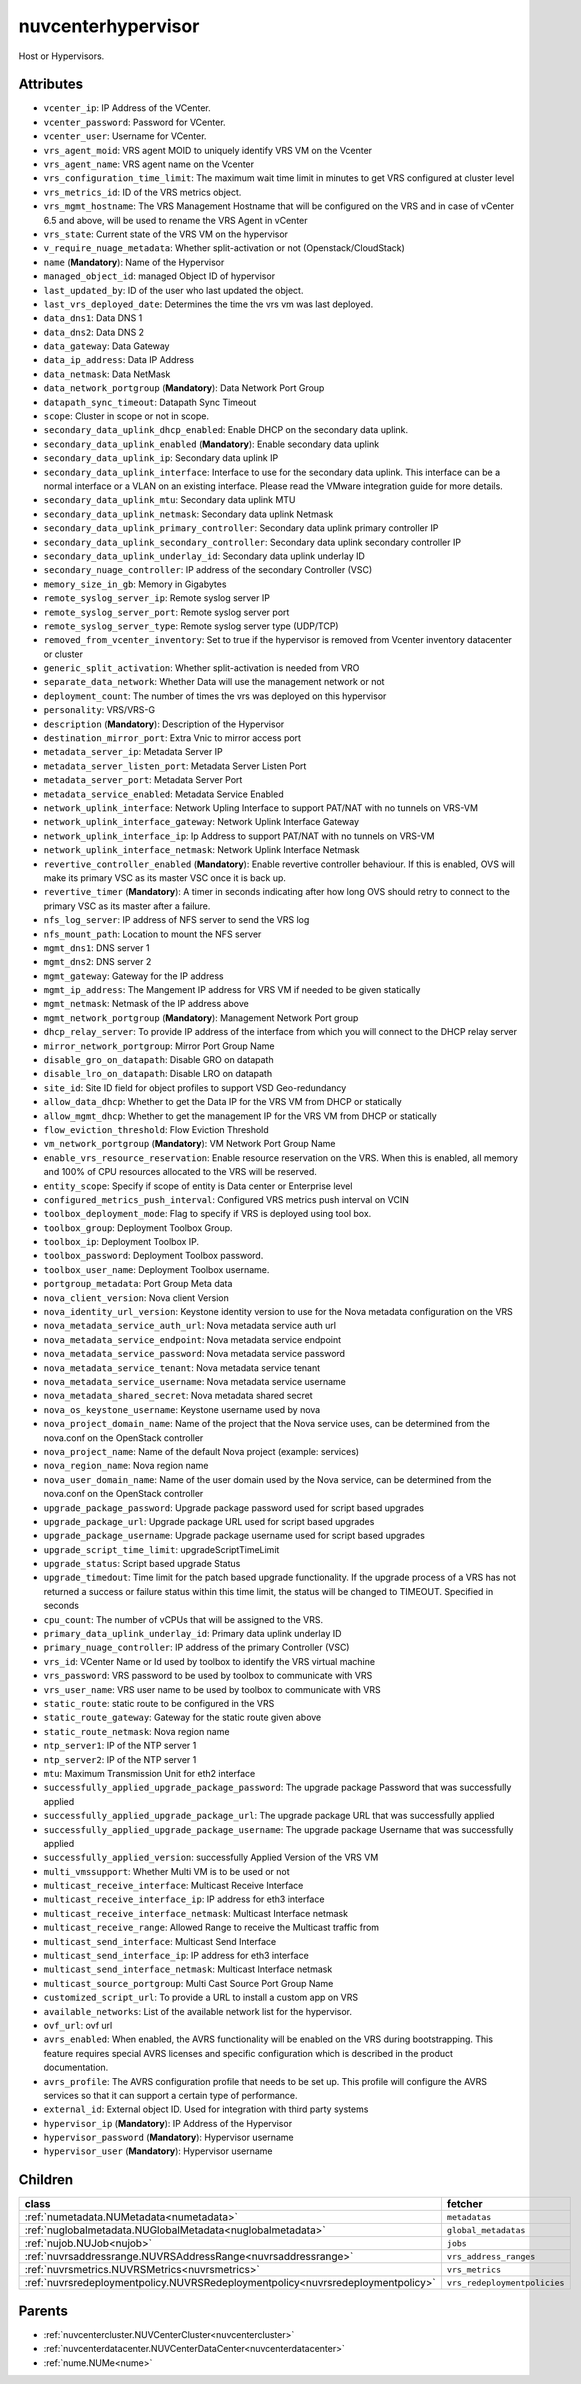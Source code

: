 .. _nuvcenterhypervisor:

nuvcenterhypervisor
===========================================

.. class:: nuvcenterhypervisor.NUVCenterHypervisor(bambou.nurest_object.NUMetaRESTObject,):

Host or Hypervisors.


Attributes
----------


- ``vcenter_ip``: IP Address of the VCenter.

- ``vcenter_password``: Password for VCenter.

- ``vcenter_user``: Username for VCenter.

- ``vrs_agent_moid``: VRS agent MOID to uniquely identify VRS VM on the Vcenter

- ``vrs_agent_name``: VRS agent name on the Vcenter

- ``vrs_configuration_time_limit``: The maximum wait time limit in minutes to get VRS configured at cluster level

- ``vrs_metrics_id``: ID of the VRS metrics object.

- ``vrs_mgmt_hostname``: The VRS Management Hostname that will be configured on the VRS and in case of vCenter 6.5 and above, will be used to rename the VRS Agent in vCenter

- ``vrs_state``: Current state of the VRS VM on the hypervisor

- ``v_require_nuage_metadata``: Whether split-activation or not (Openstack/CloudStack)

- ``name`` (**Mandatory**): Name of the Hypervisor

- ``managed_object_id``: managed Object ID of hypervisor

- ``last_updated_by``: ID of the user who last updated the object.

- ``last_vrs_deployed_date``: Determines the time the vrs vm was last deployed.

- ``data_dns1``: Data DNS 1

- ``data_dns2``: Data DNS 2

- ``data_gateway``: Data Gateway

- ``data_ip_address``: Data IP Address

- ``data_netmask``: Data NetMask

- ``data_network_portgroup`` (**Mandatory**): Data Network Port Group

- ``datapath_sync_timeout``: Datapath Sync Timeout

- ``scope``: Cluster in scope or not in scope.

- ``secondary_data_uplink_dhcp_enabled``: Enable DHCP on the secondary data uplink.

- ``secondary_data_uplink_enabled`` (**Mandatory**): Enable secondary data uplink

- ``secondary_data_uplink_ip``: Secondary data uplink IP

- ``secondary_data_uplink_interface``: Interface to use for the secondary data uplink. This interface can be a normal interface or a VLAN on an existing interface. Please read the VMware integration guide for more details.

- ``secondary_data_uplink_mtu``: Secondary data uplink MTU

- ``secondary_data_uplink_netmask``: Secondary data uplink Netmask

- ``secondary_data_uplink_primary_controller``: Secondary data uplink primary controller IP

- ``secondary_data_uplink_secondary_controller``: Secondary data uplink secondary controller IP

- ``secondary_data_uplink_underlay_id``: Secondary data uplink underlay ID

- ``secondary_nuage_controller``: IP address of the secondary Controller (VSC)

- ``memory_size_in_gb``: Memory in Gigabytes

- ``remote_syslog_server_ip``: Remote syslog server IP

- ``remote_syslog_server_port``: Remote syslog server port

- ``remote_syslog_server_type``: Remote syslog server type (UDP/TCP)

- ``removed_from_vcenter_inventory``: Set to true if the hypervisor is removed from Vcenter inventory datacenter or cluster

- ``generic_split_activation``: Whether split-activation is needed from VRO

- ``separate_data_network``: Whether Data will use the management network or not

- ``deployment_count``: The number of times the vrs was deployed on this hypervisor

- ``personality``: VRS/VRS-G

- ``description`` (**Mandatory**): Description of the Hypervisor

- ``destination_mirror_port``: Extra Vnic to mirror access port

- ``metadata_server_ip``: Metadata Server IP

- ``metadata_server_listen_port``: Metadata Server Listen Port

- ``metadata_server_port``: Metadata Server Port

- ``metadata_service_enabled``: Metadata Service Enabled

- ``network_uplink_interface``: Network Upling Interface to support PAT/NAT with no tunnels on VRS-VM

- ``network_uplink_interface_gateway``: Network Uplink Interface Gateway

- ``network_uplink_interface_ip``: Ip Address to support PAT/NAT with no tunnels on VRS-VM

- ``network_uplink_interface_netmask``: Network Uplink Interface Netmask

- ``revertive_controller_enabled`` (**Mandatory**): Enable revertive controller behaviour. If this is enabled, OVS will make its primary VSC as its master VSC once it is back up.

- ``revertive_timer`` (**Mandatory**):  A timer in seconds indicating after how long OVS should retry to connect to the primary VSC as its master after a failure.

- ``nfs_log_server``: IP address of NFS server to send the VRS log

- ``nfs_mount_path``: Location to mount the NFS server

- ``mgmt_dns1``: DNS server 1

- ``mgmt_dns2``: DNS server 2

- ``mgmt_gateway``: Gateway for the IP address

- ``mgmt_ip_address``: The Mangement IP address for VRS VM if needed to be given statically

- ``mgmt_netmask``: Netmask of the IP address above

- ``mgmt_network_portgroup`` (**Mandatory**): Management Network Port group

- ``dhcp_relay_server``: To provide IP address of the interface from which you will connect to the DHCP relay server

- ``mirror_network_portgroup``: Mirror Port Group Name

- ``disable_gro_on_datapath``: Disable GRO on datapath

- ``disable_lro_on_datapath``: Disable LRO on datapath

- ``site_id``: Site ID field for object profiles to support VSD Geo-redundancy

- ``allow_data_dhcp``: Whether to get the Data IP for the VRS VM from DHCP or statically

- ``allow_mgmt_dhcp``: Whether to get the management IP for the VRS VM from DHCP or statically

- ``flow_eviction_threshold``: Flow Eviction Threshold

- ``vm_network_portgroup`` (**Mandatory**): VM Network Port Group Name

- ``enable_vrs_resource_reservation``: Enable resource reservation on the VRS. When this is enabled, all memory and 100% of CPU resources allocated to the VRS will be reserved.

- ``entity_scope``: Specify if scope of entity is Data center or Enterprise level

- ``configured_metrics_push_interval``: Configured VRS metrics push interval on VCIN

- ``toolbox_deployment_mode``: Flag to specify if VRS is deployed using tool box.

- ``toolbox_group``: Deployment Toolbox Group.

- ``toolbox_ip``: Deployment Toolbox IP.

- ``toolbox_password``: Deployment Toolbox password.

- ``toolbox_user_name``: Deployment Toolbox username.

- ``portgroup_metadata``: Port Group Meta data

- ``nova_client_version``: Nova client Version 

- ``nova_identity_url_version``: Keystone identity version to use for the Nova metadata configuration on the VRS

- ``nova_metadata_service_auth_url``: Nova metadata service auth url

- ``nova_metadata_service_endpoint``: Nova metadata service endpoint

- ``nova_metadata_service_password``: Nova metadata service password

- ``nova_metadata_service_tenant``: Nova metadata service tenant

- ``nova_metadata_service_username``: Nova metadata service username

- ``nova_metadata_shared_secret``: Nova metadata shared secret

- ``nova_os_keystone_username``: Keystone username used by nova

- ``nova_project_domain_name``: Name of the project that the Nova service uses, can be determined from the nova.conf on the OpenStack controller

- ``nova_project_name``: Name of the default Nova project (example: services)

- ``nova_region_name``: Nova region name

- ``nova_user_domain_name``: Name of the user domain used by the Nova service, can be determined from the nova.conf on the OpenStack controller

- ``upgrade_package_password``: Upgrade package password used for script based upgrades

- ``upgrade_package_url``: Upgrade package URL used for script based upgrades

- ``upgrade_package_username``: Upgrade package username  used for script based upgrades

- ``upgrade_script_time_limit``: upgradeScriptTimeLimit

- ``upgrade_status``: Script based upgrade Status

- ``upgrade_timedout``: Time limit for the patch based upgrade functionality. If the upgrade process of a VRS has not returned a success or failure status within this time limit, the status will be changed to TIMEOUT. Specified in seconds

- ``cpu_count``: The number of vCPUs that will be assigned to the VRS.

- ``primary_data_uplink_underlay_id``: Primary data uplink underlay ID

- ``primary_nuage_controller``: IP address of the primary Controller (VSC)

- ``vrs_id``: VCenter Name or Id used by toolbox to identify the VRS virtual machine

- ``vrs_password``: VRS password to be used by toolbox to communicate with VRS

- ``vrs_user_name``: VRS user name to be used by toolbox to communicate with VRS

- ``static_route``: static route to be configured in the VRS

- ``static_route_gateway``: Gateway for the static route given above

- ``static_route_netmask``: Nova region name

- ``ntp_server1``: IP of the NTP server 1

- ``ntp_server2``: IP of the NTP server 1

- ``mtu``: Maximum Transmission Unit for eth2 interface

- ``successfully_applied_upgrade_package_password``: The upgrade package Password that was successfully applied

- ``successfully_applied_upgrade_package_url``: The upgrade package URL that was successfully applied

- ``successfully_applied_upgrade_package_username``: The upgrade package Username that was successfully applied

- ``successfully_applied_version``: successfully Applied Version of the VRS VM

- ``multi_vmssupport``: Whether Multi VM is to be used or not

- ``multicast_receive_interface``: Multicast Receive Interface

- ``multicast_receive_interface_ip``: IP address for eth3 interface

- ``multicast_receive_interface_netmask``: Multicast Interface netmask

- ``multicast_receive_range``: Allowed Range to receive the Multicast traffic from

- ``multicast_send_interface``: Multicast Send Interface

- ``multicast_send_interface_ip``: IP address for eth3 interface

- ``multicast_send_interface_netmask``: Multicast Interface netmask

- ``multicast_source_portgroup``: Multi Cast Source Port Group Name

- ``customized_script_url``: To provide a URL to install a custom app on VRS

- ``available_networks``: List of the available network list for the hypervisor.

- ``ovf_url``: ovf url

- ``avrs_enabled``: When enabled, the AVRS functionality will be enabled on the VRS during bootstrapping. This feature requires special AVRS licenses and specific configuration which is described in the product documentation.

- ``avrs_profile``: The AVRS configuration profile that needs to be set up. This profile will configure the AVRS services so that it can support a certain type of performance.

- ``external_id``: External object ID. Used for integration with third party systems

- ``hypervisor_ip`` (**Mandatory**): IP Address of the Hypervisor

- ``hypervisor_password`` (**Mandatory**): Hypervisor username

- ``hypervisor_user`` (**Mandatory**): Hypervisor username




Children
--------

================================================================================================================================================               ==========================================================================================
**class**                                                                                                                                                      **fetcher**

:ref:`numetadata.NUMetadata<numetadata>`                                                                                                                         ``metadatas`` 
:ref:`nuglobalmetadata.NUGlobalMetadata<nuglobalmetadata>`                                                                                                       ``global_metadatas`` 
:ref:`nujob.NUJob<nujob>`                                                                                                                                        ``jobs`` 
:ref:`nuvrsaddressrange.NUVRSAddressRange<nuvrsaddressrange>`                                                                                                    ``vrs_address_ranges`` 
:ref:`nuvrsmetrics.NUVRSMetrics<nuvrsmetrics>`                                                                                                                   ``vrs_metrics`` 
:ref:`nuvrsredeploymentpolicy.NUVRSRedeploymentpolicy<nuvrsredeploymentpolicy>`                                                                                  ``vrs_redeploymentpolicies`` 
================================================================================================================================================               ==========================================================================================



Parents
--------


- :ref:`nuvcentercluster.NUVCenterCluster<nuvcentercluster>`

- :ref:`nuvcenterdatacenter.NUVCenterDataCenter<nuvcenterdatacenter>`

- :ref:`nume.NUMe<nume>`

